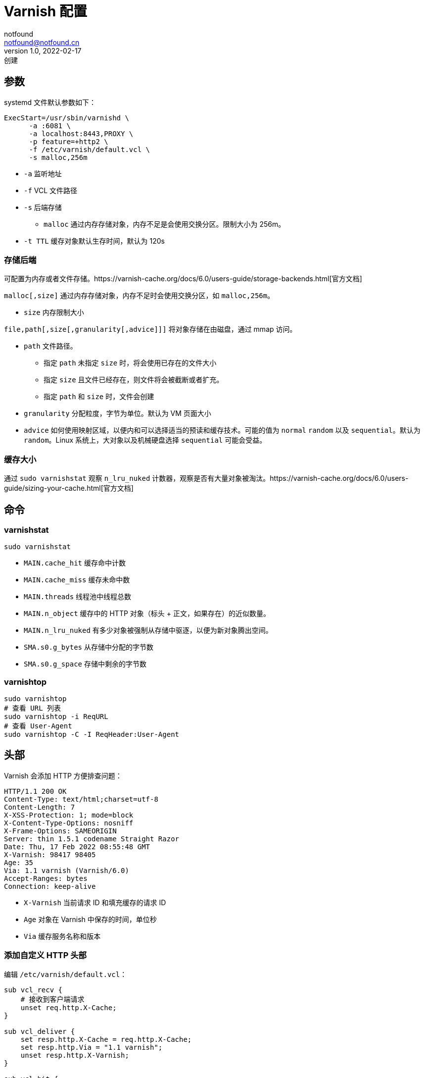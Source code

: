 = Varnish 配置
notfound <notfound@notfound.cn>
1.0, 2022-02-17: 创建
:sectanchors:

:page-slug: linux-varnish-config
:page-category: varnish

== 参数

systemd 文件默认参数如下：

[source,bash]
----
ExecStart=/usr/sbin/varnishd \
      -a :6081 \
      -a localhost:8443,PROXY \
      -p feature=+http2 \
      -f /etc/varnish/default.vcl \
      -s malloc,256m
----

* `-a` 监听地址
* `-f` VCL 文件路径
* `-s` 后端存储
** `malloc` 通过内存存储对象，内存不足是会使用交换分区。限制大小为 256m。
* `-t TTL` 缓存对象默认生存时间，默认为 120s

=== 存储后端

可配置为内存或者文件存储。https://varnish-cache.org/docs/6.0/users-guide/storage-backends.html[官方文档]

`malloc[,size]` 通过内存存储对象，内存不足时会使用交换分区，如
`malloc,256m`。

* `size` 内存限制大小

`file,path[,size[,granularity[,advice]]]` 将对象存储在由磁盘，通过 mmap 访问。

* `path` 文件路径。
** 指定 `path` 未指定 `size` 时，将会使用已存在的文件大小
** 指定 `size` 且文件已经存在，则文件将会被截断或者扩充。
** 指定 `path` 和 `size` 时，文件会创建
* `granularity` 分配粒度，字节为单位。默认为 VM 页面大小
* `advice` 如何使用映射区域，以便内和可以选择适当的预读和缓存技术。可能的值为 `normal` `random` 以及 `sequential`。默认为 `random`。Linux 系统上，大对象以及机械硬盘选择 `sequential` 可能会受益。

=== 缓存大小

通过 `sudo varnishstat` 观察 `n_lru_nuked` 计数器，观察是否有大量对象被淘汰。https://varnish-cache.org/docs/6.0/users-guide/sizing-your-cache.html[官方文档]

== 命令

=== varnishstat

[source,bash]
----
sudo varnishstat
----

* `MAIN.cache_hit` 缓存命中计数
* `MAIN.cache_miss` 缓存未命中数
* `MAIN.threads` 线程池中线程总数
* `MAIN.n_object` 缓存中的 HTTP 对象（标头 + 正文，如果存在）的近似数量。
* `MAIN.n_lru_nuked` 有多少对象被强制从存储中驱逐，以便为新对象腾出空间。
* `SMA.s0.g_bytes` 从存储中分配的字节数
* `SMA.s0.g_space` 存储中剩余的字节数

=== varnishtop

[source,bash]
----
sudo varnishtop
# 查看 URL 列表
sudo varnishtop -i ReqURL
# 查看 User-Agent
sudo varnishtop -C -I ReqHeader:User-Agent
----

== 头部

Varnish 会添加 HTTP 方便排查问题：

[source,http]
----
HTTP/1.1 200 OK
Content-Type: text/html;charset=utf-8
Content-Length: 7
X-XSS-Protection: 1; mode=block
X-Content-Type-Options: nosniff
X-Frame-Options: SAMEORIGIN
Server: thin 1.5.1 codename Straight Razor
Date: Thu, 17 Feb 2022 08:55:48 GMT
X-Varnish: 98417 98405
Age: 35
Via: 1.1 varnish (Varnish/6.0)
Accept-Ranges: bytes
Connection: keep-alive
----

* `X-Varnish` 当前请求 ID 和填充缓存的请求 ID
* `Age` 对象在 Varnish 中保存的时间，单位秒
* `Via` 缓存服务名称和版本

=== 添加自定义 HTTP 头部

编辑 `/etc/varnish/default.vcl`：

[source,vcl]
----
sub vcl_recv {
    # 接收到客户端请求
    unset req.http.X-Cache;
}

sub vcl_deliver {
    set resp.http.X-Cache = req.http.X-Cache;
    set resp.http.Via = "1.1 varnish";
    unset resp.http.X-Varnish;
}

sub vcl_hit {
    # 命中缓存
    set req.http.X-Cache = "HIT";
}

sub vcl_miss {
    # 未命中缓存
    set req.http.X-Cache = "MISS";
}

sub vcl_pass {
    set req.http.X-Cache = "PASS";
}
----

* 添加 HTTP 头部 `X-Cache: HIT`
* 隐藏版本号
* 移除头部 `X-Varnish`

https://varnish-cache.org/docs/6.0/reference/states.html[状态说明]

== 多后端服务器

directors 可将多个后端作为一组后端。

编辑 `/etc/varnish/default.vcl`：

[source,vcl]
----
import directors;

backend s1 {
    .host = "127.0.0.1";
    .port = "8080";
    .probe = {
         .url = "/";
         .timeout = 1s;
         .interval = 5s;
         .window = 5;
         .threshold = 3;
     }
}

backend s2 {
    .host = "127.0.0.1";
    .port = "8081";
    .probe = {
         .url = "/";
         .timeout = 1s;
         .interval = 5s;
         .window = 5;
         .threshold = 3;
     }
}

sub vcl_init {
    new bar = directors.round_robin();
    bar.add_backend(s1);
    bar.add_backend(s2);
}

sub vcl_recv {
    set req.backend_hint = bar.backend();
}
----

* `round_robin` 通过轮询方式实现负载均衡
* `probe` 健康检查
** `url` GET 请求 `/`
** `timeout` 请求超时时间 1s
** `interval` 检查后端的时间间隔 5s
** `window` 5 次
** `threshold` 临界值 3，每 5 次投票 3 次成功则认为时健康的

连接后端默认会使用连接池。

https://varnish-cache.org/docs/6.0/users-guide/vcl-backends.html[官方文档]

== 参考

* https://varnish-cache.org/docs/6.0/reference/varnishd.html
* https://varnish-cache.org/docs/6.0/reference/states.html
* https://varnish-cache.org/docs/6.0/users-guide/increasing-your-hitrate.html
* https://docs.varnish-software.com/tutorials/hit-miss-logging
* https://www.varnish-software.com/developers/tutorials/multiple-backends
* https://varnish-cache.org/docs/6.0/users-guide/vcl-backends.html

